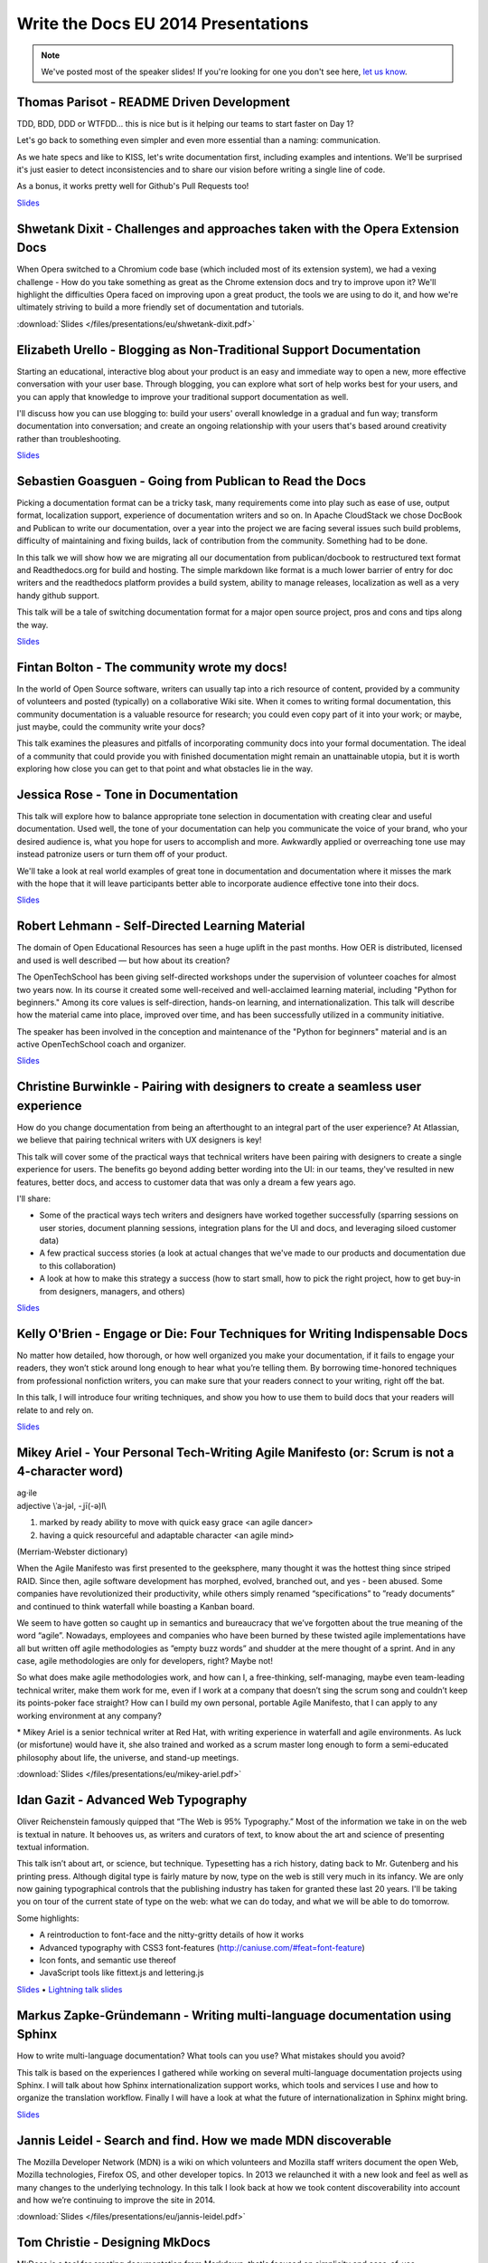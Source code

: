 Write the Docs EU 2014 Presentations
====================================

.. note:: We've posted most of the speaker slides! If you're looking for one you don't see here, `let us know`_. 
.. _let us know: writethedocs@gmail.com


Thomas Parisot - README Driven Development
------------------------------------------

TDD, BDD, DDD or WTFDD… this is nice but is it helping our teams to start faster on Day 1?

Let's go back to something even simpler and even more essential than a naming: communication.

As we hate specs and like to KISS, let's write documentation first, including examples and intentions. We'll be surprised it's just easier to detect inconsistencies and to share our vision before writing a single line of code.

As a bonus, it works pretty well for Github's Pull Requests too!

`Slides <https://oncletom.io/talks/2014/writethedocs/>`_

Shwetank Dixit - Challenges and approaches taken with the Opera Extension Docs
------------------------------------------------------------------------------

When Opera switched to a Chromium code base (which included most of its extension system), we had a vexing challenge - How do you take something as great as the Chrome extension docs and try to improve upon it? We'll highlight the difficulties Opera faced on improving upon a great product, the tools we are using to do it, and how we're ultimately striving to build a more friendly set of documentation and tutorials. 

:download:`Slides </files/presentations/eu/shwetank-dixit.pdf>`

Elizabeth Urello - Blogging as Non-Traditional Support Documentation
--------------------------------------------------------------------

Starting an educational, interactive blog about your product is an easy and immediate way to open a new, more effective conversation with your user base. Through blogging, you can explore what sort of help works best for your users, and you can apply that knowledge to improve your traditional support documentation as well. 

I'll discuss how you can use blogging to:  build your users' overall knowledge in a gradual and fun way; transform documentation into conversation; and create an ongoing relationship with your users that's based around creativity rather than troubleshooting.

`Slides <https://speakerdeck.com/eurello/blogging-as-non-traditional-support-documentation/>`_


Sebastien Goasguen - Going from Publican to Read the Docs
---------------------------------------------------------

Picking a documentation format can be a tricky task, many requirements come into play such as ease of use, output format, localization support, experience of documentation writers and so on. In Apache CloudStack we chose DocBook and Publican to write our documentation, over a year into the project we are facing several issues such build problems, difficulty of maintaining and fixing builds, lack of contribution from the community. Something had to be done.

In this talk we will show how we are migrating all our documentation from publican/docbook to restructured text format and Readthedocs.org for build and hosting. The simple markdown like format is a much lower barrier of entry for doc writers and the readthedocs platform provides a build  system, ability to manage releases, localization as well as a very handy github support.

This talk will be a tale of switching documentation format for a major open source project, pros and cons and tips along the way.

`Slides <http://www.slideshare.net/sebastiengoasguen/moving-from-publican-to-read-the-docs/>`_

Fintan Bolton - The community wrote my docs!
--------------------------------------------
In the world of Open Source software, writers can usually tap into a
rich resource of content, provided by a community of volunteers and
posted (typically) on a collaborative Wiki site. When it comes to
writing formal documentation, this community documentation is a
valuable resource for research; you could even copy part of it into
your work; or maybe, just maybe, could the community write your docs?

This talk examines the pleasures and pitfalls of incorporating
community docs into your formal documentation. The ideal of a
community that could provide you with finished documentation
might remain an unattainable utopia, but it is worth exploring how
close you can get to that point and what obstacles lie in the way.

Jessica Rose - Tone in Documentation
------------------------------------
This talk will explore how to balance appropriate tone selection in documentation with creating clear and useful documentation. Used well, the tone of your documentation can help you communicate the voice of your brand, who your desired audience is, what you hope for users to accomplish and more. Awkwardly applied or overreaching tone use may instead patronize users or turn them off of your product.
 
We'll take a look at real world examples of great tone in documentation and documentation where it misses the mark with the hope that it will leave participants better able to incorporate audience effective tone into their docs.

`Slides <http://closetoclever.com/tone-documentation/>`_


Robert Lehmann - Self-Directed Learning Material
------------------------------------------------

The domain of Open Educational Resources has seen a huge uplift in the past months. How OER is distributed, licensed and used is well described — but how about its creation?

The OpenTechSchool has been giving self-directed workshops under the supervision of volunteer coaches for almost two years now. In its course it created some well-received and well-acclaimed learning material, including "Python for beginners." Among its core values is self-direction, hands-on learning, and internationalization. This talk will describe how the material came into place, improved over time, and has been successfully utilized in a community initiative.

The speaker has been involved in the conception and maintenance of the "Python for beginners" material and is an active OpenTechSchool coach and organizer.

`Slides <https://speakerdeck.com/lehmannro/self-directed-learning-material/>`_

Christine Burwinkle - Pairing with designers to create a seamless user experience
---------------------------------------------------------------------------------

How do you change documentation from being an afterthought to an integral part of the user experience? At Atlassian, we believe that pairing technical writers with UX designers is key!

This talk will cover some of the practical ways that technical writers have been pairing with designers to create a single experience for users. The benefits go beyond adding better wording into the UI: in our teams, they've resulted in new features, better docs, and access to customer data that was only a dream a few years ago.

I'll share: 

- Some of the practical ways tech writers and designers have worked together successfully (sparring sessions on user stories, document planning sessions, integration plans for the UI and docs, and leveraging siloed customer data)

- A few practical success stories (a look at actual changes that we've made to our products and documentation due to this collaboration)

- A look at how to make this strategy a success (how to start small, how to pick the right project, how to get buy-in from designers, managers, and others)

`Slides <http://www.slideshare.net/ChristineBurwinkle/write-the-docs-2014-eu/>`_

Kelly O'Brien - Engage or Die: Four Techniques for Writing Indispensable Docs
-----------------------------------------------------------------------------

No matter how detailed, how thorough, or how well organized you make your documentation, if it fails to engage your readers, they won’t stick around long enough to hear what you’re telling them. By borrowing time-honored techniques from professional nonfiction writers, you can make sure that your readers connect to your writing, right off the bat. 

In this talk, I will introduce four writing techniques, and show you how to use them to build docs that your readers will relate to and rely on.  

`Slides <https://speakerdeck.com/kobrien042/engage-or-die-four-techniques-for-writing-indispensable-docs/>`_

Mikey Ariel - Your Personal Tech-Writing Agile Manifesto (or: Scrum is not a 4-character word)
----------------------------------------------------------------------------------------------

| ag·ile
| adjective \\ˈa-jəl, -ˌjī(-ə)l\\

1. marked by ready ability to move with quick easy grace <an agile dancer>
2. having a quick resourceful and adaptable character <an agile mind>

(Merriam-Webster dictionary)

When the Agile Manifesto was first presented to the geeksphere, many thought it was the hottest thing since striped RAID. Since then, agile software development has morphed, evolved, branched out, and yes - been abused. Some companies have revolutionized their productivity, while others simply renamed “specifications” to ”ready documents” and continued to think waterfall while boasting a Kanban board.

We seem to have gotten so caught up in semantics and bureaucracy that we’ve forgotten about the true meaning of the word “agile”. Nowadays, employees and companies who have been burned by these twisted agile implementations have all but written off agile methodologies as ”empty buzz words” and shudder at the mere thought of a sprint. And in any case, agile methodologies are only for developers, right? Maybe not!

So what does make agile methodologies work, and how can I, a free-thinking, self-managing, maybe even team-leading technical writer, make them work for me, even if I work at a company that doesn’t sing the scrum song and couldn’t keep its points-poker face straight? How can I build my own personal, portable Agile Manifesto, that I can apply to any working environment at any company?

\* Mikey Ariel is a senior technical writer at Red Hat, with writing experience in waterfall and agile environments. As luck (or misfortune) would have it, she also trained and worked as a scrum master long enough to form a semi-educated philosophy about life, the universe, and stand-up meetings.

:download:`Slides </files/presentations/eu/mikey-ariel.pdf>`

Idan Gazit - Advanced Web Typography
------------------------------------

Oliver Reichenstein famously quipped that “The Web is 95% Typography.” Most of the information we take in on the web is textual in nature. It behooves us, as writers and curators of text, to know about the art and science of presenting textual information.

This talk isn’t about art, or science, but technique. Typesetting has a rich history, dating back to Mr. Gutenberg and his printing press. Although digital type is fairly mature by now, type on the web is still very much in its infancy. We are only now gaining typographical controls that the publishing industry has taken for granted these last 20 years. I'll be taking you on tour of the current state of type on the web: what we can do today, and what we will be able to do tomorrow.

Some highlights:

* A reintroduction to font-face and the nitty-gritty details of how it works
* Advanced typography with CSS3 font-features (http://caniuse.com/#feat=font-feature)
* Icon fonts, and semantic use thereof
* JavaScript tools like fittext.js and lettering.js

`Slides <https://speakerdeck.com/idangazit/web-typography-state-of-the-art/>`_  •  `Lightning talk slides <https://speakerdeck.com/idangazit/sketching-in-five-minutes/>`_

Markus Zapke-Gründemann - Writing multi-language documentation using Sphinx
---------------------------------------------------------------------------

How to write multi-language documentation? What tools can you use? What mistakes should you avoid?

This talk is based on the experiences I gathered while working on several multi-language documentation projects using Sphinx. I will talk about how Sphinx internationalization support works, which tools and services I use and how to organize the translation workflow. Finally I will have a look at what the future of internationalization in Sphinx might bring.

`Slides <https://speakerdeck.com/keimlink/writing-multi-language-documentation-using-sphinx/>`_

Jannis Leidel - Search and find. How we made MDN discoverable
-------------------------------------------------------------

The Mozilla Developer Network (MDN) is a wiki on which volunteers and Mozilla staff writers document the open Web, Mozilla technologies, Firefox OS, and other developer topics. In 2013 we relaunched it with a new look and feel as well as many changes to the underlying technology. In this talk I look back at how we took content discoverability into account and how we’re continuing to improve the site in 2014.

:download:`Slides </files/presentations/eu/jannis-leidel.pdf>`

Tom Christie - Designing MkDocs
-------------------------------

MkDocs is a tool for creating documentation from Markdown, that's focused on simplicity and ease-of-use.

This talk will explore the background, motivation and design of this new documentation builder.
We'll also look at how to write, theme and publish your documentation with MkDocs, and compare it against some other existing tools.

Kristof Van Tomme - Keeping trust: Testing documentation as part of a continuous integration process
----------------------------------------------------------------------------------------------------

You could argue that outdated documentation is even worse than no
documentation at all. It creates frustration and destroys the trust of
your customers. But how do you maintain your documentation in a
project with a fast release cycle?

In this talk I will explore strategies for keeping different types of
documentation up to date and discuss a few tools (including WalkHub,
an open source project we are working on) that can be used to
automatically test or even update documentation as part of your
continuous integration process.

`Slides <https://docs.google.com/presentation/d/1OIx6Be2kmBMlv1BK5-erXH7EfiO7Y0ZNRMEm0SHcIdw/edit#slide=id.g1decb850a_00/>`_


David Hooker - What I have taught developers about writing
----------------------------------------------------------

And to a lesser extent, what they may have taught me. 

I arrived at Prezi as a technical writer used to dealing with engineers of the construction variety. The only developer I’d ever met previously was my mum. I now work long hours writing material that explains, promotes, evangelizes, and sometimes even influences their work. 

This talk is about the challenges, learning curves, and (most importantly) vaguely amusing anecdotes of my eighteen months living amongst those who code. Or to put it in developer-speak, I include best practices as well as experiences of how I messed up when trying to convince 120 engineers that they needed to place greater value on words, write more often, and that they needed my help doing it. 

Swizec Teller - What I learned writing a lousy tech book
--------------------------------------------------------

Last year I pounced on a chance to write a book about d3.js. Yes! My first book deal! This is going to be the greatest technical book the world has ever seen. It's going to sell so many copies and I will be rich and famous and everyone is going to learn so very much!

But I soon found out that stuffing EVERYTHING into 120 pages is ... hard. Editors get in the way and publishers have deadlines and by the time the book came out I hated it. It's too fast paced, people can't learn from it, and all the examples I was so proud of are kind of lame.

Turns out there's a reason why so many technical books are bad. In this talk I'm going to explain why I don't like mine and how you can do better.

`Slides <https://www.dropbox.com/sh/s0dygaixn76dnrs/SifzBWWwKy/>`_
